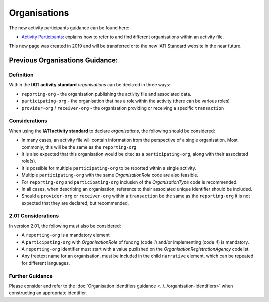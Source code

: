 Organisations
=============

The new activity participants guidance can be found here:

- `Activity Participants <https://drive.google.com/open?id=1BOJTMbKxDZJldIBsw71mkomYPm_lkNJi>`__: explains how to refer to and find different organisations within an activity file.

This new page was created in 2019 and will be transferred onto the new IATI Standard website in the near future.

Previous Organisations Guidance:
~~~~~~~~~~~~~~~~~~~~~~~~

Definition
----------
Within the **IATI activity standard** *organisations* can be declared in three ways:

* ``reporting-org`` - the organisation publishing the activity file and associated data. 
* ``participating-org`` - the organisation that has a role within the activity (there can be various roles)
* ``provider-org`` / ``receiver-org`` - the organisation providing or receiving a specific ``transaction``


Considerations
--------------
When using the **IATI activity standard** to declare *organisations*, the following should be considered:

* In many cases, an activity file will contain information from the perspective of a single organisation.  Most commonly, this will be the same as the ``reporting-org``
* It is also expected that this organisation would be cited as a ``participating-org``, along with their associated role(s). 
* It is possible for multiple ``participating-org`` to be reported within a single activity.  
* Multiple ``participating-org`` with the same *OrganisationRole* code are also feasible.
* For ``reporting-org`` and ``participating-org`` inclusion of the *OrganisationType* code is recommended.
* In all cases, when describing an organisation, reference to their associated unique identifier should be included.
* Should a ``provider-org`` or ``receiver-org`` within a ``transaction`` be the same as the ``reporting-org`` it is not expected that they are declared, but recommended.

2.01 Considerations
-------------------
In version 2.01, the following must also be considered:

* A ``reporting-org`` is a mandatory element
* A ``participating-org`` with *OrganisationRole* of funding (code *1*) and/or implementing (code *4*) is mandatory.
* A ``reporting-org`` identifier must start with a value published on the *OrganisationRegistrationAgency* codelist.
* Any freetext name for an organisation, must be included in the child ``narrative`` element, which can be repeated for different languages. 

Further Guidance 
----------------
Please consider and refer to the :doc:`Organisation Identifiers guidance <../../organisation-identifiers>` when constructing an appropriate identifier.

